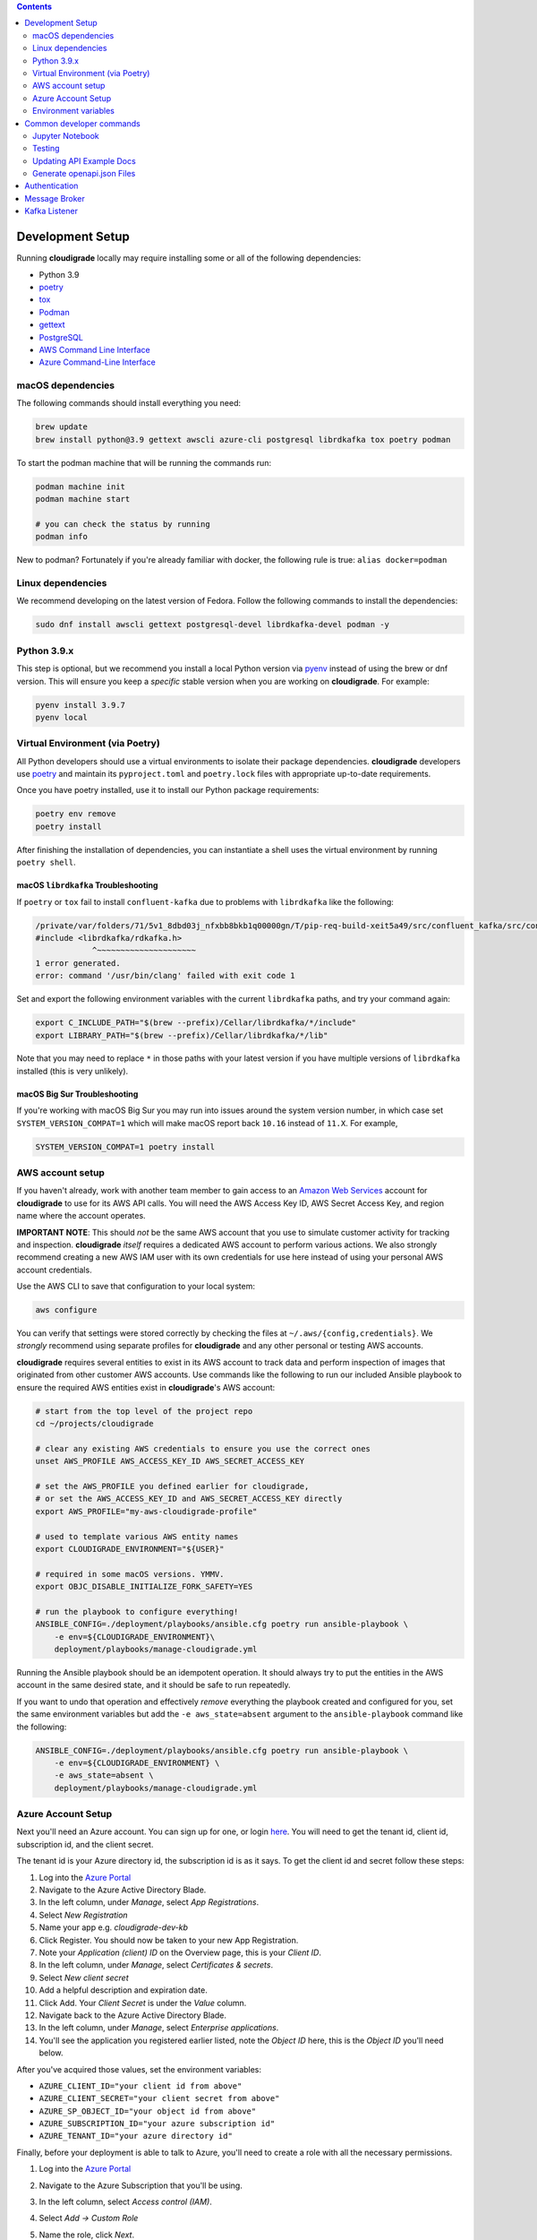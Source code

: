 .. contents:: :depth: 2

Development Setup
=================

Running **cloudigrade** locally may require installing some or all of the following dependencies:

-  Python 3.9
-  `poetry <https://python-poetry.org/docs/>`_
-  `tox <https://tox.readthedocs.io/>`_
-  `Podman <https://podman.io/>`_
-  `gettext <https://www.gnu.org/software/gettext/>`_
-  `PostgreSQL <https://www.postgresql.org/download/>`_
-  `AWS Command Line Interface <https://aws.amazon.com/cli/>`_
-  `Azure Command-Line Interface <https://docs.microsoft.com/en-us/cli/azure/>`_


macOS dependencies
------------------

The following commands should install everything you need:

.. code-block:: bash

    brew update
    brew install python@3.9 gettext awscli azure-cli postgresql librdkafka tox poetry podman

To start the podman machine that will be running the commands run:

.. code-block:: bash

    podman machine init
    podman machine start

    # you can check the status by running
    podman info


New to podman? Fortunately if you're already familiar with docker, the following rule is true: ``alias docker=podman``


Linux dependencies
------------------

We recommend developing on the latest version of Fedora. Follow the following commands to install the dependencies:

.. code-block:: bash

    sudo dnf install awscli gettext postgresql-devel librdkafka-devel podman -y


Python 3.9.x
------------

This step is optional, but we recommend you install a local Python version via `pyenv <https://github.com/pyenv/pyenv#installation>`_ instead of using the brew or dnf version. This will ensure you keep a *specific* stable version when you are working on **cloudigrade**. For example:

.. code-block:: bash

    pyenv install 3.9.7
    pyenv local


Virtual Environment (via Poetry)
--------------------------------

All Python developers should use a virtual environments to isolate their package dependencies. **cloudigrade** developers use `poetry <https://python-poetry.org/docs/>`_ and maintain its ``pyproject.toml`` and ``poetry.lock`` files with appropriate up-to-date requirements.

Once you have poetry installed, use it to install our Python package requirements:

.. code-block:: sh

    poetry env remove
    poetry install

After finishing the installation of dependencies, you can instantiate a shell uses the virtual environment by running ``poetry shell``.

macOS ``librdkafka`` Troubleshooting
~~~~~~~~~~~~~~~~~~~~~~~~~~~~~~~~~~

If ``poetry`` or ``tox`` fail to install ``confluent-kafka`` due to problems with ``librdkafka`` like the following:

.. code-block::

    /private/var/folders/71/5v1_8dbd03j_nfxbb8bkb1q00000gn/T/pip-req-build-xeit5a49/src/confluent_kafka/src/confluent_kafka.h:23:10: fatal error: 'librdkafka/rdkafka.h' file not found
    #include <librdkafka/rdkafka.h>
                ^~~~~~~~~~~~~~~~~~~~~~
    1 error generated.
    error: command '/usr/bin/clang' failed with exit code 1

Set and export the following environment variables with the current ``librdkafka`` paths, and try your command again:

.. code-block:: sh

    export C_INCLUDE_PATH="$(brew --prefix)/Cellar/librdkafka/*/include"
    export LIBRARY_PATH="$(brew --prefix)/Cellar/librdkafka/*/lib"

Note that you may need to replace ``*`` in those paths with your latest version if you have multiple versions of ``librdkafka`` installed (this is very unlikely).

macOS Big Sur Troubleshooting
~~~~~~~~~~~~~~~~~~~~~~~~~~~~~

If you're working with macOS Big Sur you may run into issues around the system version number, in which case set ``SYSTEM_VERSION_COMPAT=1`` which will make macOS report back ``10.16`` instead of ``11.X``. For example,

.. code-block:: sh

    SYSTEM_VERSION_COMPAT=1 poetry install


AWS account setup
-----------------

If you haven't already, work with another team member to gain access to an `Amazon Web Services <https://aws.amazon.com/>`_ account for **cloudigrade** to use for its AWS API calls. You will need the AWS Access Key ID, AWS Secret Access Key, and region name where the account operates.

**IMPORTANT NOTE**: This should *not* be the same AWS account that you use to simulate customer activity for tracking and inspection. **cloudigrade** *itself* requires a dedicated AWS account to perform various actions. We also strongly recommend creating a new AWS IAM user with its own credentials for use here instead of using your personal AWS account credentials.

Use the AWS CLI to save that configuration to your local system:

.. code-block:: bash

    aws configure

You can verify that settings were stored correctly by checking the files at ``~/.aws/{config,credentials}``. We *strongly* recommend using separate profiles for **cloudigrade** and any other personal or testing AWS accounts.

**cloudigrade** requires several entities to exist in its AWS account to track data and perform inspection of images that originated from other customer AWS accounts. Use commands like the following to run our included Ansible playbook to ensure the required AWS entities exist in **cloudigrade**'s AWS account:

.. code-block:: sh

    # start from the top level of the project repo
    cd ~/projects/cloudigrade

    # clear any existing AWS credentials to ensure you use the correct ones
    unset AWS_PROFILE AWS_ACCESS_KEY_ID AWS_SECRET_ACCESS_KEY

    # set the AWS_PROFILE you defined earlier for cloudigrade,
    # or set the AWS_ACCESS_KEY_ID and AWS_SECRET_ACCESS_KEY directly
    export AWS_PROFILE="my-aws-cloudigrade-profile"

    # used to template various AWS entity names
    export CLOUDIGRADE_ENVIRONMENT="${USER}"

    # required in some macOS versions. YMMV.
    export OBJC_DISABLE_INITIALIZE_FORK_SAFETY=YES

    # run the playbook to configure everything!
    ANSIBLE_CONFIG=./deployment/playbooks/ansible.cfg poetry run ansible-playbook \
        -e env=${CLOUDIGRADE_ENVIRONMENT}\
        deployment/playbooks/manage-cloudigrade.yml

Running the Ansible playbook should be an idempotent operation. It should always try to put the entities in the AWS account in the same desired state, and it should be safe to run repeatedly.

If you want to undo that operation and effectively *remove* everything the playbook created and configured for you, set the same environment variables but add the ``-e aws_state=absent`` argument to the ``ansible-playbook`` command like the following:

.. code-block:: sh

    ANSIBLE_CONFIG=./deployment/playbooks/ansible.cfg poetry run ansible-playbook \
        -e env=${CLOUDIGRADE_ENVIRONMENT} \
        -e aws_state=absent \
        deployment/playbooks/manage-cloudigrade.yml


Azure Account Setup
-------------------

Next you'll need an Azure account. You can sign up for one, or login `here <https://portal.azure.com/>`_. You will need to get the tenant id, client id, subscription id, and the client secret.

The tenant id is your Azure directory id, the subscription id is as it says. To get the client id and secret follow these steps:

#. Log into the `Azure Portal <https://portal.azure.com/>`_
#. Navigate to the Azure Active Directory Blade.
#. In the left column, under `Manage`, select `App Registrations`.
#. Select `New Registration`
#. Name your app e.g. `cloudigrade-dev-kb`
#. Click Register. You should now be taken to your new App Registration.
#. Note your `Application (client) ID` on the Overview page, this is your `Client ID`.
#. In the left column, under `Manage`, select `Certificates & secrets`.
#. Select `New client secret`
#. Add a helpful description and expiration date.
#. Click Add. Your `Client Secret` is under the `Value` column.
#. Navigate back to the Azure Active Directory Blade.
#. In the left column, under `Manage`, select `Enterprise applications`.
#. You'll see the application you registered earlier listed, note the `Object ID` here, this is the `Object ID` you'll need below.

After you've acquired those values, set the environment variables:

- ``AZURE_CLIENT_ID="your client id from above"``
- ``AZURE_CLIENT_SECRET="your client secret from above"``
- ``AZURE_SP_OBJECT_ID="your object id from above"``
- ``AZURE_SUBSCRIPTION_ID="your azure subscription id"``
- ``AZURE_TENANT_ID="your azure directory id"``

Finally, before your deployment is able to talk to Azure, you'll need to create a role with all the necessary permissions.

#. Log into the `Azure Portal <https://portal.azure.com/>`_
#. Navigate to the Azure Subscription that you'll be using.
#. In the left column, select `Access control (IAM)`.
#. Select `Add -> Custom Role`
#. Name the role, click `Next`.
#. Select the `JSON` tab.
#. Paste the following JSON block replacing the permissions array only:

    .. code-block:: json

            "permissions": [
                {
                    "actions": [
                        "Microsoft.Compute/skus/read"
                    ],
                    "notActions": [],
                    "dataActions": [],
                    "notDataActions": []
                }
            ]

#. Click `Review + create` -> `Create`.
#. Select `Add -> Add a Role Assignment`
#. Role -> Select your newly created Role
#. Select -> Type your app registration name here and hit enter.
#. Select your app that mysteriously appeared.
#. Click `Save`.

You should now be ready to use Azure with cloudigrade.

Environment variables
---------------------

TL;DR: to get started, set at least the following environment variables before trying to run **cloudigrade** locally:

- ``DJANGO_SETTINGS_MODULE=config.settings.local``
- ``CLOUDIGRADE_ENVIRONMENT="${USER}"``
- ``AWS_ACCESS_KEY_ID="your cloudigrade aws access key id"``
- ``AWS_SECRET_ACCESS_KEY="your cloudigrade aws secret access key"``
- ``AZURE_CLIENT_ID="your azure client id"``
- ``AZURE_CLIENT_SECRET="your azure client secret"``
- ``AZURE_SUBSCRIPTION_ID="your azure subscription id"``
- ``AZURE_TENANT_ID="your azure directory id"``

If you do not set ``DJANGO_SETTINGS_MODULE``, you may need to include the ``--settings=config.settings.local`` argument with any Django admin or management commands you run.

**cloudigrade** derives several other important configs using the value of ``CLOUDIGRADE_ENVIRONMENT``. In deployed stage and production environments, for example, this variable may have the values "stage" and "prod" respectively. You should define ``CLOUDIGRADE_ENVIRONMENT`` with a value that is *reasonably unique to your own development environment*. We recommend setting it with your username like ``${USER}`` to minimize potential collisions with other nearby developers.

Credentials for **cloudigrade**'s AWS account must be set in your local environment using ``AWS_ACCESS_KEY_ID`` and ``AWS_SECRET_ACCESS_KEY``. Even if you don't intend to work with AWS at first, these must not be empty or else app startup will fail. If you need to start the app without interacting with AWS, you may set dummy values in these variables for partial functionality.

Similar caveat applies for **cloudigrade**'s Azure account, it must be set in your local environment using ``AZURE_CLIENT_ID``,  ``AZURE_CLIENT_SECRET``, ``AZURE_SUBSCRIPTION_ID``, and ``AZURE_TENANT_ID``. Even if you don't intend to work with Azure at first, these must not be empty or else app startup will fail. If you need to start the app without interacting with Azure, you may set dummy values in these variables for partial functionality.

The local config assumes you are running PostgreSQL on ``localhost:5432`` with the default ``postgres`` database and ``postgres`` user with no password set. You may want to change those default values with:

- ``DJANGO_DATABASE_HOST``
- ``DJANGO_DATABASE_PORT``
- ``DJANGO_DATABASE_NAME``
- ``DJANGO_DATABASE_USER``
- ``DJANGO_DATABASE_PASSWORD``

Many other optional variables are read at startup that may be useful for configuring your local environment, but most of the interesting ones should have reasonable defaults or be derived automatically from ``CLOUDIGRADE_ENVIRONMENT``. See ``cloudigrade/config/settings/*.py`` for more details.


Optional .env file
~~~~~~~~~~~~~~~~~~

If you would like to set fewer environment variables, you may put most of your local variables in an optional ``.env`` file that **cloudigrade** will attempt to read at startup. At a minimum, you may want to keep at least these two environment variables:

- ``DJANGO_SETTINGS_MODULE=config.settings.local``
- ``ENV_FILE_PATH=/path/to/your/env/file``

If not specified, the default value for ``ENV_FILE_PATH`` looks for a file at ``/mnt/secret_store/.env``. The file at that path should have contents like a typical ``.env`` file. For example:

.. code-block::

    CLOUDIGRADE_ENVIRONMENT="brasmith-local"
    DJANGO_DEBUG="True"
    DJANGO_SECRET_KEY="my great secret"
    DJANGO_DATABASE_NAME="cloudigrade"
    DJANGO_DATABASE_USER="cloudigrade"
    AWS_ACCESS_KEY_ID="my aws access key id"
    AWS_SECRET_ACCESS_KEY="my secret access key"
    SOURCES_ENABLE_DATA_MANAGEMENT_FROM_KAFKA="False"

If a file is not readable at that path, its loading will be skipped at startup, and **cloudigrade** will rely on environment variables to be set.


Common developer commands
=========================

Jupyter Notebook
----------------

To spawn a local Jupyter Notebook server with Django integration with your local environment, use a command like:

.. code-block:: sh

    ENABLE_DJANGO_EXTENSIONS=true DJANGO_ALLOW_ASYNC_UNSAFE=true \
      poetry run ./cloudigrade/manage.py shell_plus --notebook

If your other standard environment variables are also set, that command should start a Jupyter Notebook server with kernels that have full access to your local environment with Django preconfigured. Think of this much like if you were using the typical ``manage.py shell`` command.

The additional ``DJANGO_ALLOW_ASYNC_UNSAFE`` variable is not strictly required, but it *should be* declared before starting because not all Django, its middleware, and our code project are completely async safe, and executing many commands in the Jupyter Notebook will fail without it. If you do not set that variable correctly, many commands will fail and produce errors like:

.. code-block::

    SynchronousOnlyOperation: You cannot call this from an async context - use a thread or sync_to_async.

Testing
-------

To run all local tests as well as our code-quality checking commands:

.. code-block:: sh

    tox

If you wish to run *only* the tests:

.. code-block:: sh

    make unittest

Updating API Example Docs
-------------------------

You may run the following Make target to generate the API examples documentation:

.. code-block:: sh

    make docs-api-examples

This will create many use-case-specific records in the database, simulate API calls through cloudigrade, and generate an updated document with the API calls. You should review any changes made by this command before adding and committing them to source control.

Generate openapi.json Files
---------------------------

Generation of the ``openapi.json`` and ``openapi-internal.json`` files uses the same mechanism that dynamically serves the specifications via the API, and the static files' contents should always match what the API serves dynamically. If you've recently made changes to the API and need to update the static files, run the following command:

.. code-block:: sh

    make openapi

Otherwise, if you'd simply like to verify that the current static files match the API, you can run the following command:

.. code-block:: sh

    make openapi-test


Authentication
==============

Custom HTTP header authentication is used to authenticate users.
For a local deployment, this means including a ``HTTP_X_RH_IDENTITY``
header in all requests.

API access is restricted to authenticated users.

For more information about this header see `examples. <./docs/rest-api-example.rst#Authorization>`_


When accessing any endpoint with the ``HTTP_X_RH_IDENTITY`` header,
if the user found in the header does not exist, it will be created.
It is also possible to programmatically create users on the command line,
for instance for testing. To create a user this way, use:

.. code-block:: sh

    make user


Message Broker
==============

Amazon SQS is used to notify **cloudigrade** of new inspection results or logs to analyze.
Redis is used to broker messages between **cloudigrade** and celery workers.


Kafka Listener
==============

``listen_to_sources`` is a special Django management command whose purpose is to listen to the Red Hat Insights platform Kafka instance. Currently we only listen to a topic from the `Sources API <https://github.com/RedHatInsights/sources-api>`_ to inform us of when new source authentication objects are created so we can proceed to add them to **cloudigrade**.

Several environment variables may override defaults from ``config.settings`` to configure this command:

- ``KAFKA_SERVER_HOST`` - Kafka server host
- ``KAFKA_SERVER_PORT`` -  Kafka server port
- ``LISTENER_TOPIC`` - The topic to listen to
- ``LISTENER_GROUP_ID`` - The listener group
- ``LISTENER_AUTO_COMMIT`` - Whether the messages being received should be marked as so
- ``LISTENER_TIMEOUT`` - Timeout of the listener
- ``LISTENER_PID_PATH`` - The path of the pid file
- ``SOURCES_ENABLE_DATA_MANAGEMENT_FROM_KAFKA`` - bool to feature-flag creation and deletion of users and cloud accounts driven by Kafka messages. When disabled, cloudigrade will only log a message when it reads from the Kafka topic.

The listener will be automatically deployed to all OSD environments, including review. If you'd like to run it locally you don't need to do anything special, simply be in your virtual environment, set your environment variables, and call ``python cloudigrade/manage.py listen_to_sources``.
